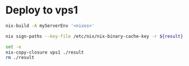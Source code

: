 * Deploy to vps1

  #+NAME: storepath
  #+BEGIN_SRC sh :results output
    nix-build -A myServerEnv '<nixos>'
  #+END_SRC

  #+BEGIN_SRC sh :dir /sudo:: :var result=storepath
    nix sign-paths --key-file /etc/nix/nix-binary-cache-key -r ${result}
  #+END_SRC

  #+RESULTS:

  #+BEGIN_SRC sh
    set -e
    nix-copy-closure vps1 ./result
    rm ./result
  #+END_SRC
